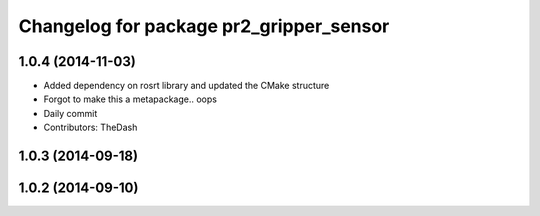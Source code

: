 ^^^^^^^^^^^^^^^^^^^^^^^^^^^^^^^^^^^^^^^^
Changelog for package pr2_gripper_sensor
^^^^^^^^^^^^^^^^^^^^^^^^^^^^^^^^^^^^^^^^

1.0.4 (2014-11-03)
------------------
* Added dependency on rosrt library and updated the CMake structure
* Forgot to make this a metapackage.. oops
* Daily commit
* Contributors: TheDash

1.0.3 (2014-09-18)
------------------

1.0.2 (2014-09-10)
------------------
